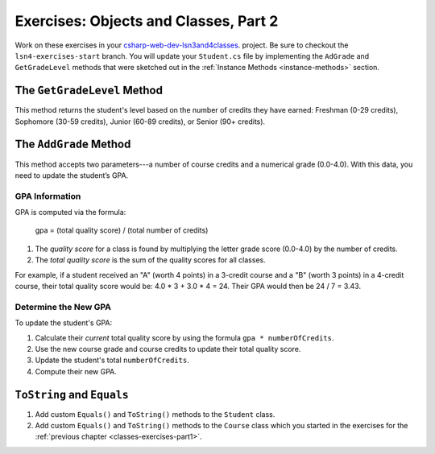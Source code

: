 Exercises: Objects and Classes, Part 2
======================================

Work on these exercises in your
`csharp-web-dev-lsn3and4classes <https://github.com/LaunchCodeEducation/csharp-web-dev-lsn3and4classes/tree/lsn4-exercises-start>`__.
project. Be sure to checkout the ``lsn4-exercises-start`` branch.
You will update your ``Student.cs`` file by implementing the ``AdGrade`` and
``GetGradeLevel`` methods that were sketched out in the
:ref:`Instance Methods <instance-methods>` section.

The ``GetGradeLevel`` Method
----------------------------

This method returns the student's level based on the number of credits they
have earned: Freshman (0-29 credits), Sophomore (30-59 credits), Junior (60-89
credits), or Senior (90+ credits).

The ``AddGrade`` Method
-----------------------

This method accepts two parameters---a number of course credits and a
numerical grade (0.0-4.0). With this data, you need to update the student’s
GPA.

GPA Information
^^^^^^^^^^^^^^^

GPA is computed via the formula:

   gpa = (total quality score) / (total number of credits)

#. The *quality score* for a class is found by multiplying the letter grade
   score (0.0-4.0) by the number of credits.
#. The *total quality score* is the sum of the quality scores for all classes.

For example, if a student received an "A" (worth 4 points) in a 3-credit course
and a "B" (worth 3 points) in a 4-credit course, their total quality score
would be: 4.0 * 3 + 3.0 * 4 = 24. Their GPA would then be 24 / 7 = 3.43.

Determine the New GPA
^^^^^^^^^^^^^^^^^^^^^

To update the student's GPA:

#. Calculate their *current* total quality score by using the formula
   ``gpa * numberOfCredits``.
#. Use the new course grade and course credits to update their total quality
   score.
#. Update the student's total ``numberOfCredits``.
#. Compute their new GPA.

``ToString`` and ``Equals``
---------------------------

#. Add custom ``Equals()`` and ``ToString()`` methods to the ``Student``
   class.
#. Add custom ``Equals()`` and ``ToString()`` methods to the ``Course``
   class which you started in the exercises for the
   :ref:`previous chapter <classes-exercises-part1>`.
